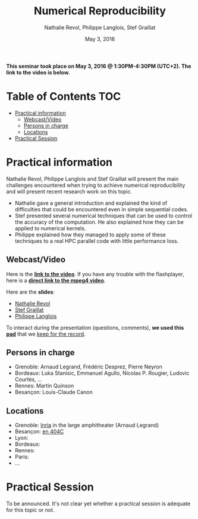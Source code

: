 #+TITLE:     Numerical Reproducibility
#+AUTHOR:    Nathalie Revol, Philippe Langlois, Stef Graillat
#+DATE: May 3, 2016
#+STARTUP: overview indent

*This seminar took place on May 3, 2016 @ 1:30PM-4:30PM
(UTC+2). The link to the video is below.*

* Table of Contents                                                     :TOC:
 - [[#practical-information][Practical information]]
     - [[#webcastvideo][Webcast/Video]]
     - [[#persons-in-charge][Persons in charge]]
     - [[#locations][Locations]]
 - [[#practical-session][Practical Session]]

* Practical information
Nathalie Revol, Philippe Langlois and Stef Graillat will present the
main challenges encountered when trying to achieve numerical
reproducibility and will present recent research work on this topic.
- Nathalie gave a general introduction and explained the kind of
  difficulties that could be encountered even in simple sequential codes.
- Stef presented several numerical techniques that can be used to
  control the accuracy of the computation. He also explained how they
  can be applied to numerical kernels.
- Philippe explained how they managed to apply some of these
  techniques to a real HPC parallel code with little performance loss.
** Webcast/Video

Here is the *[[https://mi2s.imag.fr/numerical-reproducibility-0][link to the video]]*. If you have any trouble with the
flashplayer, here is a *[[http://newstream.imag.fr/2016-05-03_Reproducible-Research_Revol-Langlois-Graillat.mp4][direct link to the mpeg4 video]]*. 

#+BEGIN_CENTER
[[https://mi2s.imag.fr/numerical-reproducibility-0][file:video_thn.png]]
#+END_CENTER

Here are the *slides*:
- [[file:revol.pdf][Nathalie Revol]]
- [[file:graillat.pdf][Stef Graillat]]
- [[file:langlois.pdf][Philippe Langlois]]

To interact during the presentation (questions, comments), *we used
this [[https://pad.inria.fr/p/bjKfNEcD7SCvHjHF][pad]]* that we [[file:pad.org][keep for the record]].
** Persons in charge
   - Grenoble: Arnaud Legrand, Frédéric Desprez, Pierre Neyron
   - Bordeaux: Luka Stanisic, Emmanuel Agullo, Nicolas P. Rougier,
     Ludovic Courtès, ...
   - Rennes: Martin Quinson
   - Besançon: Louis-Claude Canon
** Locations
   - Grenoble: [[https://goo.gl/maps/ndus7ukqfEM2][Inria]] in the large amphitheater (Arnaud Legrand)
   - Besançon: [[https://goo.gl/maps/3b4XCZtNLiJ2][en 404C]]
   - Lyon:
   - Bordeaux:
   - Rennes: 
   - Paris:
   - ...
* Practical Session
To be announced. It's not clear yet whether a practical session is
adequate for this topic or not.

